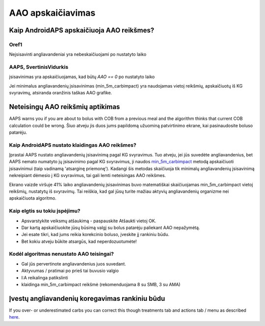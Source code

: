 AAO apskaičiavimas
**************************************************

Kaip AndroidAPS apskaičiuoja AAO reikšmes?
==================================================

Oref1
--------------------------------------------------

Neįsisavinti angliavandeniai yra nebeskaičiuojami po nustatyto laiko

.. image:: ../images/cob_oref0_orange_II.png
  :alt: Oref1

AAPS, SvertinisVidurkis
--------------------------------------------------

įsisavinimas yra apskaičiuojamas, kad būtų `AAO == 0` po nustatyto laiko

.. image:: ../images/cob_aaps2_orange_II.png
  :alt: AAPS, SvertinisVidurkis

Jei minimalus angliavandenių įsisavinimas (min_5m_carbimpact) yra naudojamas vietoj reikšmių, apskaičiuotų iš KG svyravimų, atsiranda oranžinis taškas AAO grafike.

Neteisingų AAO reikšmių aptikimas
==================================================

AAPS warns you if you are about to bolus with COB from a previous meal and the algorithm thinks that current COB calculation could be wrong. Šiuo atveju jis duos jums papildomą užuominą patvirtinimo ekrane, kai pasinaudosite boluso patarėju. 

Kaip AndroidAPS nustato klaidingas AAO reikšmes? 
--------------------------------------------------

Įprastai AAPS nustato angliavandenių įsisavinimą pagal KG svyravimus. Tuo atveju, jei jūs suvedėte angliavandenius, bet AAPS nemato numatyto jų įsisavinimo pagal KG svyravimus, ji naudos `min_5m_carbimpact <../Configuration/Config-Builder.html?highlight=min_5m_carbimpact#absorption-settings>`_ metodą apskaičiuoti įsisavinimui (taip vadinamą 'atsarginę priemonę'). Kadangi šis metodas skaičiuoja tik minimalų angliavandenių įsisavinimą nekreipiant dėmesio į KG svyravimus, tai gali lemti neteisingas AAO reikšmes.

.. image:: ../images/Calculator_SlowCarbAbsorbtion.png
  :alt: Užuomina apie neteisingą AAO reikšmę

Ekrano vaizde viršuje 41% laiko angliavandenių įsisavinimas buvo matematiškai skaičiuojamas min_5m_carbimpact vietoj reikšmių, nustatytų iš svyravimų.  Tai reiškia, kad gal jūsų turite mažiau aktyvių angliavandenių organizme nei apskaičiuota algoritmo. 

Kaip elgtis su tokiu įspėjimu? 
--------------------------------------------------

- Apsvarstykite veiksmų atšaukimą - paspauskite Atšaukti vietoj OK.
- Dar kartą apskaičiuokite jūsų būsimą valgį su bolus patarėju paliekant AAO nepažymėtą.
- Jei esate tikri, kad jums reikia korekcinio boluso, įveskite jį rankiniu būdu.
- Bet kokiu atveju būkite atsargūs, kad neperdozuotumėte!

Kodėl algoritmas nenustato AAO teisingai? 
--------------------------------------------------

- Gal jūs pervertinote angliavandenius juos suvedant.  
- Aktyvumas / pratimai po prieš tai buvusio valgio
- I:A reikalinga patikslinti
- klaidinga min_5m_carbimpact reikšmė (rekomenduojama 8 su SMB, 3 su AMA)

Įvestų angliavandenių koregavimas rankiniu būdu
==================================================
If you over- or underestimated carbs you can correct this though treatments tab and actions tab / menu as described `here <../Getting-Started/Screenshots.html#carb-correction>`_.
